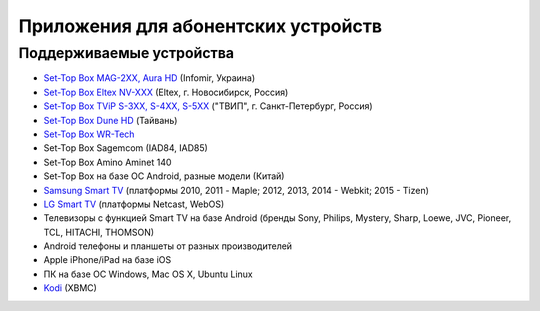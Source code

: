.. _apps_for_devices:

************************************
Приложения для абонентских устройств
************************************

Поддерживаемые устройства
=========================

* `Set-Top Box MAG-2XX, Aura HD <http://www.infomir.eu/rus/products/iptv-stb/mag-250/>`_ (Infomir, Украина)
* `Set-Top Box Eltex NV-XXX <http://eltex.nsk.ru/catalog/iptv_linux/>`_ (Eltex, г. Новосибирск, Россия)
* `Set-Top Box TViP S-3XX, S-4XX, S-5XX <http://tvip.ru/>`_ ("ТВИП", г. Санкт-Петербург, Россия)
* `Set-Top Box Dune HD <http://www.dune.ru/corporate/iptv/>`_ (Тайвань)
* `Set-Top Box WR-Tech <http://wrtech.ru/>`_
* Set-Top Box Sagemcom (IAD84, IAD85)
* Set-Top Box Amino Aminet 140
* Set-Top Box на базе ОС Android, разные модели (Китай)
* `Samsung Smart TV <http://www.samsung.com/ru/samsung-tv-apps/#>`_ (платформы 2010, 2011 - Maple; 2012, 2013, 2014 - Webkit; 2015 - Tizen)
* `LG Smart TV <http://www.lg.com/ru/tv-audio-video/HEProductExperiencePage/tv/webOS_overview>`_ (платформы Netcast, WebOS)
* Телевизоры с функцией Smart TV на базе Android (бренды Sony, Philips, Mystery, Sharp, Loewe, JVC, Pioneer, TCL, HITACHI, THOMSON)
* Android телефоны и планшеты от разных производителей
* Apple iPhone/iPad на базе iOS
* ПК на базе ОС Windows, Mac OS X, Ubuntu Linux
* `Kodi <https://kodi.tv/>`_ (XBMC)


